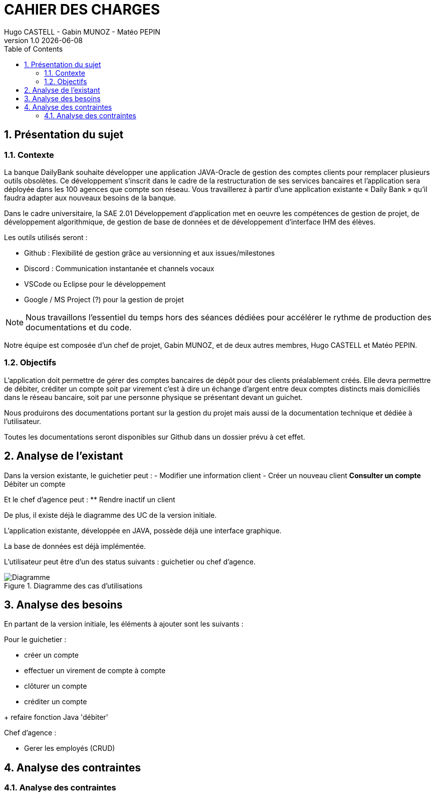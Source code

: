 :stylesheet: CDCU.css

= CAHIER DES CHARGES
Hugo CASTELL - Gabin MUNOZ - Matéo PEPIN
v1.0 {localdate}
:nofooter:
:toc: left

== 1. Présentation du sujet ==

=== 1.1. Contexte ===
La banque DailyBank souhaite développer une application JAVA-Oracle de gestion des comptes clients pour remplacer plusieurs outils obsolètes. Ce développement s’inscrit dans le cadre de la restructuration de ses services bancaires et l’application sera déployée dans les 100 agences que compte son réseau. Vous travaillerez à partir d’une application existante « Daily Bank » qu’il faudra adapter aux nouveaux besoins de la banque. +

Dans le cadre universitaire, la SAE 2.01 Développement d'application met en oeuvre les compétences de gestion de projet, de développement algorithmique, de gestion de base de données et de développement d'interface IHM des élèves. +

Les outils utilisés seront : +

** Github : Flexibilité de gestion grâce au versionning et aux issues/milestones
** Discord : Communication instantanée et channels vocaux
** VSCode ou Eclipse pour le développement
** Google / MS Project (?) pour la gestion de projet

NOTE: Nous travaillons l'essentiel du temps hors des séances dédiées pour accélérer le rythme de production des documentations et du code. 

Notre équipe est composée d'un chef de projet, Gabin MUNOZ, et de deux autres membres, Hugo CASTELL et Matéo PEPIN. +

=== 1.2. Objectifs ===
L’application doit permettre de gérer des comptes bancaires de dépôt pour des clients préalablement créés. Elle devra permettre de débiter, créditer un compte soit par virement c’est à dire un échange d’argent entre deux comptes distincts mais domiciliés dans le réseau bancaire, soit par une personne physique se présentant devant un guichet. +

Nous produirons des documentations portant sur la gestion du projet mais aussi de la documentation technique et dédiée à l'utilisateur. +

Toutes les documentations seront disponibles sur Github dans un dossier prévu à cet effet.


== 2. Analyse de l'existant ==
Dans la version existante, le guichetier peut : 
- Modifier une information client
- Créer un nouveau client
** Consulter un compte
** Débiter un compte

Et le chef d'agence peut :
** Rendre inactif un client

De plus, il existe déjà le diagramme des UC de la version initiale. 


L'application existante, développée en JAVA, possède déjà une interface graphique. +

La base de données est déjà implémentée. +

L'utilisateur peut être d'un des status suivants : guichetier ou chef d'agence. +

[#img-sunset]
.Diagramme des cas d'utilisations
image::usecase_v0.svg[Diagramme, auto, inline, align="center"]



== 3. Analyse des besoins ==
En partant de la version initiale, les éléments à ajouter sont les suivants :

Pour le guichetier :

* créer un compte
* effectuer un virement de compte à compte
* clôturer un compte
* créditer un compte

+ refaire fonction Java 'débiter'

Chef d'agence :

* Gerer les employés (CRUD)


== 4. Analyse des contraintes ==


=== 4.1. Analyse des contraintes ===

